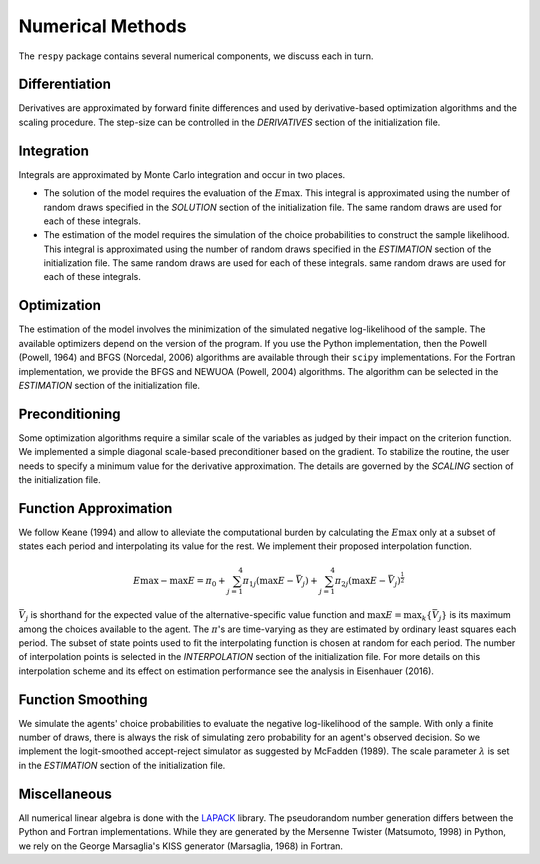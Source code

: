 Numerical Methods
-----------------

The ``respy`` package contains several numerical components, we discuss each in turn.

Differentiation
"""""""""""""""

Derivatives are approximated by forward finite differences and used by derivative-based optimization algorithms and the scaling procedure. The step-size can be controlled in the *DERIVATIVES* section of the initialization file.

Integration
"""""""""""

Integrals are approximated by Monte Carlo integration and occur in two places.

* The solution of the model requires the evaluation of the :math:`E\max`. This integral is approximated using the number of random draws specified in the *SOLUTION* section of the initialization file. The same random draws are used for each of these integrals.

* The estimation of the model requires the simulation of the choice probabilities to construct the sample likelihood. This integral is approximated using the number of random draws specified in the *ESTIMATION* section of the initialization file. The same random draws are used for each of these integrals. same random draws are used for each of these integrals.

Optimization
""""""""""""

The estimation of the model involves the minimization of the simulated negative log-likelihood of the sample. The available optimizers depend on the version of the program. If you use the Python implementation, then the Powell (Powell, 1964) and BFGS (Norcedal, 2006) algorithms are available through their ``scipy`` implementations. For the Fortran  implementation, we provide the BFGS and NEWUOA (Powell, 2004) algorithms. The algorithm can be selected in the *ESTIMATION* section of the initialization file.

Preconditioning
"""""""""""""""

Some optimization algorithms require a similar scale of the variables as judged by their impact on the criterion function. We implemented a simple diagonal scale-based preconditioner based on the gradient. To stabilize the routine, the user needs to specify a minimum value for the derivative approximation. The details are governed by the *SCALING* section of the initialization file.

Function Approximation
""""""""""""""""""""""

We follow Keane (1994) and allow to alleviate the computational burden by calculating the :math:`E\max` only at a subset of states each period and interpolating its value for the rest.  We implement their proposed interpolation function.

.. math::
    \begin{align}
    E\max - \max E = \pi_0 + \sum^4_{j = 1} \pi_{1j} (\max E - \bar{V}_j) +
    \sum^4_{j = 1} \pi_{2j} \left(\max E - \bar{V}_j\right)^{\tfrac{1}{2}}
    \end{align}

:math:`\bar{V}_j` is shorthand for the expected value of the alternative-specific value function and :math:`\max E = \max_k\{\bar{V}_j\}` is its maximum among the choices available to the agent. The :math:`\pi`'s are time-varying as they are estimated by ordinary least squares each period. The subset of state points used to fit the interpolating function is chosen at random for each period. The number of interpolation points is selected in the *INTERPOLATION* section of the initialization file. For more details on this interpolation scheme and its effect on estimation performance see the analysis in Eisenhauer (2016).

Function Smoothing
""""""""""""""""""

We simulate the agents' choice probabilities to evaluate the negative log-likelihood of the sample. With only a finite number of draws, there is always the risk of simulating zero probability for an agent's observed decision. So we implement the logit-smoothed accept-reject simulator as suggested by McFadden (1989). The scale parameter :math:`\lambda` is set in the *ESTIMATION* section of the initialization file.

Miscellaneous
"""""""""""""

All numerical linear algebra is done with the `LAPACK <http://www.netlib.org/lapack>`_ library. The pseudorandom number generation differs between the Python and Fortran implementations. While they are generated by the Mersenne Twister (Matsumoto, 1998) in Python, we rely on the George Marsaglia's KISS generator (Marsaglia, 1968) in Fortran.
